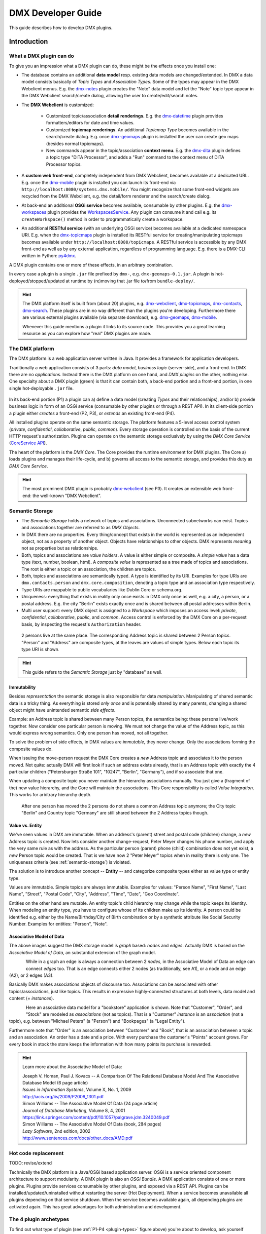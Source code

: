 .. _developer-guide:

###################
DMX Developer Guide
###################

This guide describes how to develop DMX plugins.

************
Introduction
************

What a DMX plugin can do
========================

To give you an impression what a DMX plugin can do, these might be the effects once you install one:

* The database contains an additional **data model** resp. existing data models are changed/extended. In DMX a data model consists basically of *Topic Types* and *Association Types*. Some of the types may appear in the DMX Webclient menus. E.g. the `dmx-notes <https://git.dmx.systems/dmx-platform/dmx-platform/-/tree/master/modules/dmx-notes>`_ plugin creates the "Note" data model and let the "Note" topic type appear in the DMX Webclient search/create dialog, allowing the user to create/edit/search notes.
* The **DMX Webclient** is customized:

    * Customized topic/association **detail renderings**. E.g. the `dmx-datetime <https://git.dmx.systems/dmx-platform/dmx-platform/-/tree/master/modules/dmx-datetime>`_ plugin provides formatters/editors for date and time values.
    * Customized **topicmap renderings**. An additional *Topicmap Type* becomes available in the search/create dialog. E.g. once `dmx-geomaps <https://git.dmx.systems/dmx-plugins/dmx-geomaps>`_ plugin is installed the user can create geo maps (besides normal topicmaps).
    * New commands appear in the topic/association **context menu**. E.g. the `dmx-dita <https://git.dmx.systems/dmx-plugins/dmx-dita>`_ plugin defines a topic type "DITA Processor", and adds a "Run" command to the context menu of DITA Processor topics.

* A **custom web front-end**, completely independent from DMX Webclient, becomes available at a dedicated URL. E.g. once the `dmx-mobile <https://git.dmx.systems/dmx-plugins/dmx-mobile>`_ plugin is installed you can launch its front-end via ``http://localhost:8080/systems.dmx.mobile/``. You might recognize that some front-end widgets are recycled from the DMX Webclient, e.g. the detail/form renderer and the search/create dialog.
* At back-end an additional **OSGi service** becomes available, consumable by other plugins. E.g. the `dmx-workspaces <https://git.dmx.systems/dmx-platform/dmx-platform/-/tree/master/modules/dmx-workspaces>`_ plugin provides the `WorkspacesService <https://apidocs.dmx.systems/index.html?systems/dmx/workspaces/WorkspacesService.html>`_. Any plugin can consume it and call e.g. its ``createWorkspace()`` method in order to programmatically create a workspace.
* An additional **RESTful service** (with an underlying OSGi service) becomes available at a dedicated namespace URI. E.g. when the `dmx-topicmaps <https://git.dmx.systems/dmx-platform/dmx-platform/-/tree/master/modules/dmx-topicmaps>`_ plugin is installed its RESTful service for creating/manipulating topicmaps becomes available under ``http://localhost:8080/topicmaps``. A RESTful service is accessible by any DMX front-end as well as by any external application, regardless of programming language. E.g. there is a DMX-CLI written in Python: `py4dmx <https://git.dmx.systems/dmx-contrib/py4dmx>`_.

A DMX plugin contains one or more of these effects, in an arbitrary combination.

In every case a plugin is a single ``.jar`` file prefixed by ``dmx-``, e.g. ``dmx-geomaps-0.1.jar``. A plugin is hot-deployed/stopped/updated at runtime by (re)moving that .jar file to/from ``bundle-deploy/``.

.. hint::

    The DMX platform itself is built from (about 20) plugins, e.g. `dmx-webclient <https://git.dmx.systems/dmx-platform/dmx-platform/-/tree/master/modules/dmx-webclient>`_, `dmx-topicmaps <https://git.dmx.systems/dmx-platform/dmx-platform/-/tree/master/modules/dmx-topicmaps>`_, `dmx-contacts <https://git.dmx.systems/dmx-platform/dmx-platform/-/tree/master/modules/dmx-contacts>`_, `dmx-search <https://git.dmx.systems/dmx-platform/dmx-platform/-/tree/master/modules/dmx-search>`_. These plugins are in no way different than the plugins you're developing. Furthermore there are various external plugins available (via separate download), e.g. `dmx-geomaps <https://git.dmx.systems/dmx-plugins/dmx-geomaps>`_, `dmx-mobile <https://git.dmx.systems/dmx-plugins/dmx-mobile>`_.

    Whenever this guide mentions a plugin it links to its source code. This provides you a great learning resource as you can explore how "real" DMX plugins are made.

The DMX platform
================

The DMX platform is a web application server written in Java.
It provides a framework for application developers.

Traditionally a web application consists of 3 parts: *data model*, *business logic* (server-side), and a front-end. In DMX there are no *applications*. Instead there is the DMX platform on one hand, and *DMX plugins* on the other, nothing else. One specialty about a DMX plugin (green) is that it can contain both, a back-end portion and a front-end portion, in one single hot-deployable ``.jar`` file.

.. _plugin-types:
.. figure:: _static/dmx-plugin-types.svg

In its back-end portion (P1) a plugin can a) define a data model (creating *Types* and their relationships), and/or b) provide business logic in form of an OSGi service (consumable by other plugins or through a REST API). In its client-side portion a plugin either *creates* a front-end (P2, P3), or *extends* an existing front-end (P4).

All installed plugins operate on the same semantic storage. The platform features a 5-level access control system (`private`, `confidential`, `collaborative`, `public`, `common`). Every storage operation is controlled on the basis of the current HTTP request's authorization. Plugins can operate on the semantic storage exclusively by using the *DMX Core Service* (`CoreService API <https://apidocs.dmx.systems/index.html?systems/dmx/core/service/CoreService.html>`_).

The heart of the platform is the *DMX Core*. The Core provides the runtime environment for DMX plugins. The Core a) loads plugins and manages their life-cycle, and b) governs all access to the semantic storage, and provides this duty as *DMX Core Service*.

.. hint::

    The most prominent DMX plugin is probably `dmx-webclient <https://git.dmx.systems/dmx-platform/dmx-platform/-/tree/master/modules/dmx-webclient>`_ (see P3). It creates an extensible web front-end: the well-known "DMX Webclient".

.. _semantic-storage:

Semantic Storage
================

* The *Semantic Storage* holds a network of topics and associations. Unconnected subnetworks can exist. Topics and associations together are referred to as *DMX Objects*.
* In DMX there are no properties. Every thing/concept that exists in the world is represented as an independent object, not as a property of another object. Objects have relationships to other objects. DMX represents *meaning* not as properties but as relationships.
* Both, topics and associations are *value holders*. A value is either simple or composite. A *simple value* has a data type (text, number, boolean, html). A *composite value* is represented as a tree made of topics and associations. The root is either a topic or an association, the children are topics.
* Both, topics and associations are semantically typed. A type is identified by its URI. Examples for type URIs are ``dmx.contacts.person`` and ``dmx.core.composition``, denoting a topic type and an association type respectively.
* Type URIs are mappable to public vocabularies like Dublin Core or schema.org.
* Uniqueness: everything that exists in reality only once exists in DMX only once as well, e.g. a city, a person, or a postal address. E.g. the city "Berlin" exists exactly once and is shared between all postal addresses within Berlin.
* Multi user support: every DMX object is assigned to a *Workspace* which imposes an access level: *private*, *confidential*, *collaborative*, *public*, and *common*. Access control is enforced by the DMX Core on a per-request basis, by inspecting the request's ``Authorization`` header.

.. figure:: _static/dmx-person-example.svg

    2 persons live at the same place. The corresponding Address topic is shared between 2 Person topics. "Person" and "Address" are composite types, at the leaves are values of simple types. Below each topic its type URI is shown.

.. hint::

    This guide refers to the *Semantic Storage* just by "database" as well.

Immutability
------------

Besides *representation* the semantic storage is also responsible for data *manipulation*. Manipulating of shared semantic data is a tricky thing. As everything is stored *only once* and is potentially shared by many parents, changing a shared object might have unintended semantic *side effects*.

Example: an Address topic is shared between many Person topics, the semantics being: these persons live/work together. Now consider one particular person is moving. We must not change the value of the Address topic, as this would express wrong semantics. Only one person has moved, not all together.

To solve the problem of side effects, in DMX values are *immutable*, they never change. Only the associations forming the composite values do.

When issuing the move-person request the DMX Core creates a *new* Address topic and associates it to the person moved. Not quite: actually DMX will first look if such an address exists already, that is an Address topic with exactly the 4 particular children ("Petersburger Straße 101", "10247", "Berlin", "Germany"), and if so associate that one.

When updating a composite topic you never maintain the hierarchy associations manually. You just give a (fragment of the) new value hierarchy, and the Core will maintain the associations. This Core responsibility is called *Value Integration*. This works for arbitrary hierarchy depth.

.. figure:: _static/dmx-person-example-2.svg

    After one person has moved the 2 persons do not share a common Address topic anymore; the City topic "Berlin" and Country topic "Germany" are still shared between the 2 Address topics though.

Value vs. Entity
----------------

We've seen values in DMX are immutable. When an address's (parent) street and postal code (children) change, a *new* Address topic is created. Now lets consider another change-request, Peter Meyer changes his phone number, and apply the very same rule as with the address. As the particular person (parent) phone (child) combination does not yet exist, a *new* Person topic would be created. That is we have now 2 "Peter Meyer" topics when in reality there is only one. The uniqueness criteria (see :ref:`semantic-storage`) is violated.

The solution is to introduce another concept -- **Entity** -- and categorize composite types either as value type or entity type.

Values are immutable. Simple topics are always immutable. Examples for values: "Person Name", "First Name", "Last Name", "Street", "Postal Code", "City", "Address", "Time", "Date", "Geo Coordinate".

Entities on the other hand are mutable. An entity topic's child hierarchy may change while the topic keeps its identity. When modeling an entity type, you have to configure whose of its children make up its identity. A person could be identified e.g. either by the Name/Birthday/City of Birth combination or by a synthetic attribute like Social Security Number. Examples for entities: "Person", "Note".

Associative Model of Data
-------------------------

The above images suggest the DMX storage model is *graph* based: *nodes* and *edges*. Actually DMX is based on the *Associative Model of Data*, an substantial extension of the graph model.

.. figure:: _static/dmx-assoc-data-model.svg
   :width: 240px
   :align: left

While in a graph an edge is always a connection between 2 *nodes*, in the Associative Model of Data an edge can connect *edges* too. That is an edge connects either 2 nodes (as traditionally, see A1), or a node and an edge (A2), or 2 edges (A3).

Basically DMX makes associations objects of discourse too. Associations can be associated with other topics/associations, just like topics. This results in expressive highly-connected structures at both levels, data model and content (= *instances*).

.. figure:: _static/dmx-bookstore.svg
   :width: 440px
   :align: left

Here an associative data model for a "bookstore" application is shown. Note that "Customer", "Order", and "Stock" are modeled as *associations* (not as topics). That is a "Customer" *instance* is an *association* (not a topic), e.g. between "Michael Peters" (a "Person") and "Bookpages" (a "Legal Entity").

Furthermore note that "Order" is an association between "Customer" and "Book", that is an association between a topic and an association. An order has a date and a price. With every purchase the customer's "Points" account grows. For every book in stock the store keeps the information with how many points its purchase is rewarded.

.. hint::

    Learn more about the Associative Model of Data:

    | Joseph V. Homan, Paul J. Kovacs -- A Comparison Of The Relational Database Model And The Associative Database Model (6 page article)
    | *Issues in Information Systems*, Volume X, No. 1, 2009
    | http://iacis.org/iis/2009/P2009_1301.pdf

    | Simon Williams -- The Associative Model Of Data (24 page article)
    | *Journal of Database Marketing*, Volume 8, 4, 2001
    | https://link.springer.com/content/pdf/10.1057/palgrave.jdm.3240049.pdf

    | Simon Williams -- The Associative Model Of Data (book, 284 pages)
    | *Lazy Software*, 2nd edition, 2002
    | http://www.sentences.com/docs/other_docs/AMD.pdf

Hot code replacement
====================

TODO: revise/extend

Technically the DMX platform is a Java/OSGi based application server. OSGi is a service oriented component architecture to support modularity. A DMX plugin is also an *OSGi Bundle*. A DMX application consists of one or more plugins. Plugins provide services consumable by other plugins, and exposed via a REST API. Plugins can be installed/updated/uninstalled without restarting the server (Hot Deployment). When a service becomes unavailable all plugins depending on that service shutdown. When the service becomes available again, all depending plugins are activated again. This has great advantages for both administration and development.

The 4 plugin archetypes
=======================

To find out what type of plugin (see :ref:`P1-P4 <plugin-types>` figure above) you're about to develop, ask yourself these questions:

* Will it have a back-end portion?
* Will it have a front-end portion? If yes:

    * Will it extend the DMX Webclient (or a custom front-end)? Or:
    * Will it create a custom front-end

Note: the "plugin type" is nothing explicit. You effectively change a plugin's type by adding/removing the respective portions/assets to/from it.

The following list gives you an impression what it means when you're developing a DMX plugin of the respective type:

Back-end-only (P1)
    A plugin that acts purely at the back-end. It defines a data model (optionally) and/or provides business logic:

    * Defines a **data model**: creating *Topic Types*, *Association Types*, *Role Types*, and default instances. Your data model can build upon, and even change, the data models provided by the platform or by other plugins. To do so in a controlled manner the platform provides a migration facility that runs the migrations provided by a plugin.

      A purely passive plugin that has no program logic but solely defines a data model is nothing unusual. Often in this case no custom Java code is required at all; you define a data model declaratively in JSON.

      Examples are basically the `dmx-base <https://git.dmx.systems/dmx-platform/dmx-platform/-/tree/master/modules/dmx-base>`_, `dmx-bookmarks <https://git.dmx.systems/dmx-platform/dmx-platform/-/tree/master/modules/dmx-bookmarks>`_, `dmx-contacts <https://git.dmx.systems/dmx-platform/dmx-platform/-/tree/master/modules/dmx-contacts>`_, `dmx-datetime <https://git.dmx.systems/dmx-platform/dmx-platform/-/tree/master/modules/dmx-datetime>`_, `dmx-events <https://git.dmx.systems/dmx-platform/dmx-platform/-/tree/master/modules/dmx-events>`_, `dmx-notes <https://git.dmx.systems/dmx-platform/dmx-platform/-/tree/master/modules/dmx-notes>`_, and the `dmx-tags <https://git.dmx.systems/dmx-platform/dmx-platform/-/tree/master/modules/dmx-tags>`_ plugins. These effectively create the included DMX applications (*Note Taking*, *Contact Management*, *Bookmark Management*, and *Calendar*), just by providing data models. All the functionality on the other hand (e.g. create, search, edit, navigate, share, delete) is generic platform functionality.

    * Has custom Java code:

        * Provides **business logic** as **OSGi service**. A service method can be made RESTful just by adding JAX-RS annotations. JAX-RS knowledge is useful.
        * Consumes OSGi services provided by other plugins, or by the platform.
        * Listens to Core **events**, and events fired by other plugins.
        * Implements **plugin life-cycle** hooks.

Front-end (P2)
    A plugin that creates a user interface:

    * Has all the assets (``index.html``, ``.vue``, ``.js``, ``.css``, ...) to create a SPA front-end.
    * Communicates with the back-end via `dmx-api <https://git.dmx.systems/nodejs-modules/dmx-api>`_ library.

    Examples are the `dmx-webclient <https://git.dmx.systems/dmx-platform/dmx-platform/-/tree/master/modules/dmx-webclient>`_ and `dmx-mobile <https://git.dmx.systems/dmx-plugins/dmx-mobile>`_ plugins.

    Use case **Headless CMS**: You're relying basically on DMX back-end capabilities (see P1) and build a custom front-end. You can freely choose the 3rd party front-end libraries/frameworks then. You're not bound to Vue or anything. For convenience you'll probably use the `dmx-api <https://git.dmx.systems/nodejs-modules/dmx-api>`_ library to communicate with the DMX back-end. And *if* you're using Vue you can possibly re-use some of the Vue components the DMX Webclient is built from, e.g. the detail renderer/form generator (`dmx-object-renderer <https://git.dmx.systems/nodejs-modules/dmx-object-renderer>`_) or the topicmap rendering (`dmx-topicmap-panel <https://git.dmx.systems/nodejs-modules/dmx-topicmap-panel>`_). See `npm <https://www.npmjs.com/~jri>`_ for available components.

    Such a plugin can have a back-end part as well (see P1).

Front-end Host (P3)
    A plugin that creates a user interface (see P2) that is extensible by other plugins (see P4):

    * Manages loading the front-end parts of installed plugins.

    An example is the `dmx-webclient <https://git.dmx.systems/dmx-platform/dmx-platform/-/tree/master/modules/dmx-webclient>`_ plugin. Other plugins can extend it e.g. with additional topic/topicmap renderers and menu items.

    Such a plugin can have a back-end part as well (see P1).

Front-end Extension (P4)
    A plugin that extends the user interface created by another plugin:

    * Has all the assets (e.g. ``.vue``, ``.js``) as expected by the Front-end Host (see P3).

    Examples are the `dmx-accesscontrol <https://git.dmx.systems/dmx-platform/dmx-platform/-/tree/master/modules/dmx-accesscontrol>`_, `dmx-base <https://git.dmx.systems/dmx-platform/dmx-platform/-/tree/master/modules/dmx-base>`_, `dmx-contacts <https://git.dmx.systems/dmx-platform/dmx-platform/-/tree/master/modules/dmx-contacts>`_, `dmx-datetime <https://git.dmx.systems/dmx-platform/dmx-platform/-/tree/master/modules/dmx-datetime>`_, `dmx-details <https://git.dmx.systems/dmx-platform/dmx-platform/-/tree/master/modules/dmx-details>`_, `dmx-help-menu <https://git.dmx.systems/dmx-platform/dmx-platform/-/tree/master/modules/dmx-help-menu>`_, `dmx-search <https://git.dmx.systems/dmx-platform/dmx-platform/-/tree/master/modules/dmx-search>`_, `dmx-topicmaps <https://git.dmx.systems/dmx-platform/dmx-platform/-/tree/master/modules/dmx-topicmaps>`_, `dmx-typeeditor <https://git.dmx.systems/dmx-platform/dmx-platform/-/tree/master/modules/dmx-typeeditor>`_, `dmx-workspaces <https://git.dmx.systems/dmx-platform/dmx-platform/-/tree/master/modules/dmx-workspaces>`_, and the `dmx-geomaps <https://git.dmx.systems/dmx-plugins/dmx-geomaps>`_ plugins. All their front-end parts extend the DMX Webclient.

    When developing an extension for the DMX Webclient you'll get in touch with `Vue <https://vuejs.org>`_ (for reactivity), `Vuex <https://vuex.vuejs.org>`_ (state management), and possibly `Element UI <https://element.eleme.io>`_ (widgets). These are the libraries the DMX Webclient is built from.

    You can start developing a DMX Webclient extension by cloning `dmx-plugin-template <https://git.dmx.systems/dmx-plugins/dmx-plugin-template>`_.

    Such a plugin can have a back-end part as well (see P1).

.. important::

    Building a DMX plugin is possible only if the DMX platform components exist in your local Maven repository. To fulfill this requirement you're requested to build the DMX platform from source first.

Building DMX platform from source
=================================

Requirements:

* **Java 8** (other versions do *not* work)
* **Maven**
* **Node.js**
* **Git**

Build DMX platform from source:

.. code-block:: bash

    $ git clone https://git.dmx.systems/dmx-platform/dmx-platform.git
    $ cd dmx-platform
    $ mvn install -P all

This builds all components of the DMX platform and installs them in your local Maven repository. All tests are run; you'll see a lot of information logged, cumulating in:

.. code-block:: text

    ...
    [INFO] ------------------------------------------------------------------------
    [INFO] BUILD SUCCESS
    [INFO] ------------------------------------------------------------------------
    [INFO] Total time: 02:41 min
    ...

****************************
The plugin turn-around cycle
****************************

This chapter illustrates how to set up a plugin project, how to build and deploy a plugin, and how to redeploy it once you've made changes.

We develop a very simple plugin from scratch called "DMX Bookstore". According to the above :ref:`P1-P4 <plugin-types>` figure the Bookstore plugin is of type *back-end-only* (P1). It has no logic (no Java or JavaScript code). The only thing the Bookstore plugin does is defining a 1st version of the "Bookstore" data model. Mainly JSON is in use. So this type of plugin is quite easy to create, even for non-programmers.

On the other hand in conjunction with the DMX Webclient installing even a data-model-only plugin like DMX Bookstore has quite an impact. You can instantly create/edit Book topics. You do so via forms which are auto-generated from the data model. All the generic features like search, delete, hide, navigate, associate are there immediately. Basically this means: data model goes in, basis of a bookstore CMS comes out.

.. hint::

    Instead of creating a plugin you could, of course, create the "Bookstore" data model interactively in the DMX Webclient. The result would be the same. However, if a data model is packaged as a plugin this means you can *distribute* it. Other DMX users can install your plugin and make use of your data model.

Develop the "Bookstore" plugin
==============================

Create a ``dmx-bookstore/`` directory inside DMX's ``modules-external/`` directory. Plugin directories have a ``dmx-`` prefix by convention. The directory content follows a certain file structure and naming standard. The files are text files (xml, json, properties, java, js, css) and resources like images.

To create the *DMX Bookstore* plugin setup a directory structure as follows:

.. code-block:: text

    dmx-bookstore/
        pom.xml
        src/
            main/
                resources/
                    migrations/
                        migration1.json
                    plugin.properties

Create the file ``pom.xml`` with this content:

.. code-block:: xml

    <project xmlns="http://maven.apache.org/POM/4.0.0" xmlns:xsi="http://www.w3.org/2001/XMLSchema-instance"
    xsi:schemaLocation="http://maven.apache.org/POM/4.0.0 http://maven.apache.org/maven-v4_0_0.xsd">

        <modelVersion>4.0.0</modelVersion>

        <name>DMX Bookstore</name>
        <groupId>my.domain</groupId>
        <artifactId>dmx-bookstore</artifactId>
        <version>0.1-SNAPSHOT</version>
        <packaging>bundle</packaging>

        <parent>
            <groupId>systems.dmx</groupId>
            <artifactId>dmx-plugin</artifactId>
            <version>5.0-SNAPSHOT</version>
        </parent>
    </project>

Create the file ``migration1.json``:

.. _bookstore_data_model:
.. code-block:: js

    [
      {
        "assoc_types": [
          {
            "value":       "Author",
            "uri":         "bookstore.author",
            "dataTypeUri": "dmx.core.text",
            "viewConfigTopics": [
              {
                "typeUri": "dmx.webclient.view_config",
                "children": {
                  "dmx.webclient.color": "hsl(60, 80%, 53%)",
                  "dmx.webclient.color#dmx.webclient.background_color": "hsl(60, 80%, 96%)"
                }
              }
            ]
          },
          {
            "value":       "Publication",
            "uri":         "bookstore.publication",
            "dataTypeUri": "dmx.core.text"
          }
        ]
      },
      {
        "topic_types": [
          {
            "value":       "Book Title",
            "uri":         "bookstore.book_title",
            "dataTypeUri": "dmx.core.text"
          },
          {
            "value":       "Book",
            "uri":         "bookstore.book",
            "dataTypeUri": "dmx.core.entity",
            "compDefs": [
              {
                "childTypeUri":        "bookstore.book_title",
                "childCardinalityUri": "dmx.core.one"
              },
              {
                "childTypeUri":        "dmx.contacts.person",
                "childCardinalityUri": "dmx.core.many",
                "customAssocTypeUri":  "bookstore.author"
               },
              {
                "childTypeUri":        "dmx.datetime.year",
                "childCardinalityUri": "dmx.core.one",
                "customAssocTypeUri":  "bookstore.publication"
              }
            ],
            "viewConfigTopics": [
              {
                "typeUri": "dmx.webclient.view_config",
                "children": {
                  "dmx.webclient.icon": "\uf02d"
                }
              }
            ]
          }
        ]
      }
    ]

Create the file ``plugin.properties``:

.. code-block:: text

    dmx.plugin.model_version = 1
    dmx.plugin.dependencies = systems.dmx.webclient, systems.dmx.contacts, systems.dmx.datetime

.. hint::

    when creating a Git repo for your DMX plugin it is convention its name is prefixed with ``dmx-``, eg. ``dmx-bookstore``.

Starting the DMX server
=======================

Before building and hot-deploying the Bookstore plugin let's start the DMX server.

In home directory ``dmx-platform/``:

.. code-block:: bash

    $ mvn pax:run

You'll see a lot of information logged, cumulating with:

.. code-block:: text

    ...
    Jun 03, 2020 3:18:53 PM systems.dmx.core.impl.PluginManager checkAllPluginsActivated
    INFO: ### Bundles total: 37, DMX plugins: 17, Activated: 17
    Jun 03, 2020 3:18:53 PM systems.dmx.core.impl.PluginManager activatePlugin
    INFO: ########## All DMX plugins active ##########
    Jun 03, 2020 3:18:53 PM systems.dmx.webclient.WebclientPlugin allPluginsActive
    INFO: DMX platform started in 1.48 sec
    Jun 03, 2020 3:18:53 PM systems.dmx.webclient.WebclientPlugin allPluginsActive
    INFO: ### Launching DMX Webclient: http://localhost:8080/systems.dmx.webclient/
    ...

Then a browser windows opens automatically and displays the DMX Webclient.

The terminal is now occupied by the *Gogo* shell. Press the return key some times and you'll see its ``g!`` prompt.

Type the ``lb`` command to get the list of activated bundles:

.. code-block:: bash

    g! lb

The output  looks like this:

.. code-block:: text

    START LEVEL 6
       ID|State      |Level|Name
        0|Active     |    0|System Bundle (4.4.1)
       ...
       18|Active     |    5|DMX Facets (5.0.0.SNAPSHOT)
       19|Resolved   |    5|DMX Storage - Neo4j (5.0.0.SNAPSHOT)
       20|Active     |    5|DMX Webservice (5.0.0.SNAPSHOT)
       21|Active     |    5|DMX Events (5.0.0.SNAPSHOT)
       22|Active     |    5|DMX Core (5.0.0.SNAPSHOT)
       23|Active     |    5|DMX Workspaces (5.0.0.SNAPSHOT)
       24|Active     |    5|DMX Contacts (5.0.0.SNAPSHOT)
       25|Active     |    5|DMX Base (5.0.0.SNAPSHOT)
       26|Active     |    5|DMX Files (5.0.0.SNAPSHOT)
       27|Active     |    5|DMX Bookmarks (5.0.0.SNAPSHOT)
       28|Active     |    5|DMX Webclient (5.0.0.SNAPSHOT)
       29|Active     |    5|DMX Caching (5.0.0.SNAPSHOT)
       30|Active     |    5|DMX Notes (5.0.0.SNAPSHOT)
       31|Active     |    5|DMX Topicmaps (5.0.0.SNAPSHOT)
       32|Active     |    5|DMX Date/Time (5.0.0.SNAPSHOT)
       33|Active     |    5|DMX Access Control (5.0.0.SNAPSHOT)
       34|Active     |    5|DMX Config (5.0.0.SNAPSHOT)
       35|Active     |    5|DMX Tags (5.0.0.SNAPSHOT)
       36|Active     |    5|DMX Timestamps (5.0.0.SNAPSHOT)

The *DMX Bookstore* plugin does not yet appear in that list as it is not yet build.

Build the plugin
================

In another terminal:

.. code-block:: bash

    $ cd dmx-bookstore
    $ mvn clean package

This builds the plugin. After some seconds you'll see:

.. code-block:: text

    ...
    [INFO] ------------------------------------------------------------------------
    [INFO] BUILD SUCCESS
    [INFO] ------------------------------------------------------------------------
    [INFO] Total time: 4.276s
    ...

Once build, DMX hot-deploys the plugin automatically. In the terminal where you've started DMX the logging informs you about plugin activation:

.. code-block:: text

    Jun 03, 2020 3:40:28 PM systems.dmx.core.osgi.PluginActivator start
    INFO: ========== Starting plugin "DMX Bookstore" ==========
    Jun 03, 2020 3:40:28 PM systems.dmx.core.impl.PluginImpl readConfigFile
    INFO: Reading config file "/plugin.properties" for plugin "DMX Bookstore"
    Jun 03, 2020 3:40:28 PM systems.dmx.core.impl.PluginImpl pluginDependencies
    INFO: Tracking 3 plugins for plugin "DMX Bookstore" [systems.dmx.webclient, systems.dmx.contacts, systems.dmx.datetime]
    Jun 03, 2020 3:40:28 PM systems.dmx.core.impl.PluginImpl createInjectedServiceTrackers
    INFO: Tracking services for plugin "DMX Bookstore" SKIPPED -- no services consumed
    Jun 03, 2020 3:40:28 PM systems.dmx.core.impl.PluginImpl addService
    INFO: Adding DMX core service to plugin "DMX Bookstore"
    Jun 03, 2020 3:40:28 PM systems.dmx.core.impl.PluginImpl publishWebResources
    INFO: Publishing web resources of plugin "DMX Bookstore" SKIPPED -- no web resources provided
    Jun 03, 2020 3:40:28 PM systems.dmx.core.impl.PluginImpl publishRestResources
    INFO: Publishing REST resources of plugin "DMX Bookstore" SKIPPED -- no REST resources provided
    Jun 03, 2020 3:40:28 PM systems.dmx.core.impl.PluginImpl publishRestResources
    INFO: Registering provider classes of plugin "DMX Bookstore" SKIPPED -- no provider classes found
    Jun 03, 2020 3:40:28 PM systems.dmx.core.impl.PluginImpl addService
    INFO: Adding Event Admin service to plugin "DMX Bookstore"
    Jun 03, 2020 3:40:28 PM systems.dmx.core.impl.PluginImpl activate
    INFO: ----- Activating plugin "DMX Bookstore" -----
    Jun 03, 2020 3:40:28 PM systems.dmx.core.impl.PluginImpl createPluginTopicIfNotExists
    INFO: Installing plugin "DMX Bookstore" in the database
    Jun 03, 2020 3:40:29 PM systems.dmx.core.impl.MigrationManager runPluginMigrations
    INFO: Running 1 migrations for plugin "DMX Bookstore" (installed model: version 0, required model: version 1)
    Jun 03, 2020 3:40:29 PM systems.dmx.core.impl.MigrationManager$MigrationInfo readMigrationConfigFile
    INFO: Reading migration config file "/migrations/migration1.properties" SKIPPED -- file does not exist
    Jun 03, 2020 3:40:29 PM systems.dmx.core.impl.MigrationManager _runMigration
    INFO: Running migration 1 of plugin "DMX Bookstore" (runMode=ALWAYS, isCleanInstall=true)
    Jun 03, 2020 3:40:29 PM systems.dmx.core.impl.MigrationManager readMigrationFile
    INFO: Reading migration file "/migrations/migration1.json"
    Jun 03, 2020 3:40:30 PM systems.dmx.core.impl.MigrationManager updateVersionNumber
    INFO: Updating installed model: version 1
    Jun 03, 2020 3:40:30 PM systems.dmx.core.impl.DMXObjectModelImpl update
    INFO: Updating topic 4358 (typeUri="dmx.core.plugin")
    Jun 03, 2020 3:40:30 PM systems.dmx.core.impl.DMXObjectModelImpl delete
    INFO: Deleting association 4366 (typeUri="dmx.core.instantiation")
    Jun 03, 2020 3:40:30 PM systems.dmx.core.impl.DMXObjectModelImpl delete
    INFO: Deleting association 4365 (typeUri="dmx.core.composition")
    Jun 03, 2020 3:40:30 PM systems.dmx.core.impl.PluginImpl registerListeners
    INFO: Registering event listeners of plugin "DMX Bookstore" SKIPPED -- no event listeners implemented
    Jun 03, 2020 3:40:30 PM systems.dmx.core.impl.PluginImpl registerProvidedService
    INFO: Registering OSGi service of plugin "DMX Bookstore" SKIPPED -- no OSGi service provided
    Jun 03, 2020 3:40:30 PM systems.dmx.core.impl.PluginImpl activate
    INFO: ----- Activation of plugin "DMX Bookstore" complete -----
    Jun 03, 2020 3:40:30 PM systems.dmx.core.impl.PluginManager checkAllPluginsActivated
    INFO: ### Bundles total: 38, DMX plugins: 18, Activated: 18
    Jun 03, 2020 3:40:30 PM systems.dmx.core.impl.PluginManager activatePlugin
    INFO: ########## All DMX plugins active ##########
    Jun 03, 2020 3:40:30 PM systems.dmx.webclient.WebclientPlugin allPluginsActive
    INFO: ### Launching DMX Webclient (http://localhost:8080/systems.dmx.webclient/) SKIPPED -- already launched
    ...

When you type again ``lb`` in the DMX terminal you'll see the *DMX Bookstore* plugin now appears in the list of activated bundles:

.. code-block:: text

    START LEVEL 6
       ID|State      |Level|Name
        0|Active     |    0|System Bundle (4.4.1)
       ...
       33|Active     |    5|DMX Access Control (5.0.0.SNAPSHOT)
       34|Active     |    5|DMX Config (5.0.0.SNAPSHOT)
       35|Active     |    5|DMX Tags (5.0.0.SNAPSHOT)
       36|Active     |    5|DMX Timestamps (5.0.0.SNAPSHOT)
       37|Active     |    5|DMX Bookstore (0.1.0.SNAPSHOT)

Try out the plugin
==================

Now you can try out the plugin. In the DMX Webclient login as user "admin" and leave the password field empty. The *Create* menu appears and when you open it you'll see the new type *Book* listed. Thus, you can create tags now. Additionally you can associate tags to your content topics, search for tags, and navigate along the tag associations, just as you do with other topics. TODO: update

The result so far: the *DMX Bookstore* plugin provides a new topic type definition or, in other words: a data model. All the active operations on the other hand like create, edit, search, delete, associate, and navigate are provided by the DMX Webclient at a generic level, and are applicable to your new topic type as well.

Modify the plugin and redeploy
==============================

Once you've modified the plugin you have to build it again (TODO: only required for back-end development). Just like before in the plugin terminal:

.. code-block:: bash

    $ mvn clean package

Once building is complete the changed plugin is redeployed automatically. You'll notice activity in the DMX terminal:

.. code-block:: text

    Jun 03, 2020 4:02:16 PM systems.dmx.core.osgi.PluginActivator stop
    INFO: ========== Stopping plugin "DMX Bookstore" ==========
    Jun 03, 2020 4:02:16 PM systems.dmx.core.impl.PluginImpl removeService
    INFO: Removing DMX core service from plugin "DMX Bookstore"
    Jun 03, 2020 4:02:16 PM systems.dmx.core.impl.PluginImpl removeService
    INFO: Removing Event Admin service from plugin "DMX Bookstore"
    ...
    ...
    Jun 03, 2020 4:02:16 PM systems.dmx.core.osgi.PluginActivator start
    INFO: ========== Starting plugin "DMX Bookstore" ==========
    ...
    ...
    Jun 03, 2020 4:02:16 PM systems.dmx.core.impl.PluginImpl activate
    INFO: ----- Activating plugin "DMX Bookstore" -----
    Jun 03, 2020 4:02:16 PM systems.dmx.core.impl.PluginImpl createPluginTopicIfNotExists
    INFO: Installing plugin "DMX Bookstore" in the database SKIPPED -- already installed
    Jun 03, 2020 4:02:16 PM systems.dmx.core.impl.MigrationManager runPluginMigrations
    INFO: Running migrations for plugin "DMX Bookstore" SKIPPED -- installed model is up-to-date (version 1)
    ...
    ...
    Jun 03, 2020 4:02:16 PM systems.dmx.core.impl.PluginImpl activate
    INFO: ----- Activation of plugin "DMX Bookstore" complete -----
    Jun 03, 2020 4:02:16 PM systems.dmx.core.impl.PluginManager checkAllPluginsActivated
    INFO: ### Bundles total: 38, DMX plugins: 18, Activated: 18
    Jun 03, 2020 4:02:16 PM systems.dmx.core.impl.PluginManager activatePlugin
    INFO: ########## All DMX plugins active ##########
    Jun 03, 2020 4:02:16 PM systems.dmx.webclient.WebclientPlugin allPluginsActive
    INFO: ### Launching DMX Webclient (http://localhost:8080/systems.dmx.webclient/) SKIPPED -- already launched
    ...

In contrast to the initial build of the plugin you can recognize some differences in this log:

* The old version of the plugin currently deployed is stopped.
* The new version of the plugin is deployed (that is *started* and *activated*) right away.
* The plugin is *not* installed again in the database as already done while initial build.
* The migration is *not* run again as already done while initial build.

To ensure the DMX Webclient is aware of the changed plugin press the browser's reload button.

Stopping the DMX server
=======================

To stop the DMX server, in the Gogo shell type:

.. code-block:: bash

    g! stop 0

This stops all bundles, shuts down the webserver, and the database.

**********
Migrations
**********

A *migration* is a sequence of database operations that is executed exactly once in the lifetime of a particular DMX installation. You as a developer are responsible for equipping your plugin with the required migrations. Migrations serve several purposes:

1. Define the plugin's data model. That is, storing new topic type definitions and association type definitions in the database. E.g. a *Books* plugin might define the types *Book*, *Title*, and *Author*.

2. A newer version of your plugin might extend or modify the data model defined by the previous version of your plugin. The migration of the updated plugin change the stored type definitions *and* transforms existing content if necessary.

3. The application logic of a newer version of your plugin changes in a way it is not compatible anymore with the existing database content. The migration must transform the existing content then.

So, the purpose expressed in points 2. and 3. is to make your plugin *upgradable*. That is, keeping existing database content *in-snyc* with the plugin logic. By providing the corresponding migrations you make your plugin *compatible* with the previous plugin version.

The migration machinery
=======================

Each plugin comes with its own data model. For each plugin DMX keeps track what data model version is currently installed. It does so by storing the version of the installed data model in the database as well. The data model version is an integer number that starts at 0 and is increased consecutively: 0, 1, 2, and so on. Each version number (except 0) corresponds with a particular migration. The migration with number *n* is responsible for transforming the database content from version *n-1* to version *n*.

You as the developer know 2 things about your plugin: a) Which plugin version relies on which data model version, and b) How to transform the database content in order to advance from a given data model version to the next. So, when you ship your plugin you must equip it with 2 things:

* The information what data model version the plugin relies on.
* All the migrations required to update to that data model version.

The relationship between plugin version and data model version might look as follows:

==============  ==================
Plugin Version  Data Model Version
==============  ==================
0.1             2
0.2             5
0.2.1           5
0.3             6
==============  ==================

If e.g. version 0.1 of the plugin is currently installed, the database holds "2" as the current data model version. When the user updates to version 0.3 of the plugin, DMX's migration machinery will recognize that data model version 2 is present but version 6 is required. As a consequence DMX will consecutively run migrations 3 through 6. Once completed, the database holds "6" as the current data model version.

Thus, the users database will always be compatible with the installed version of the plugin. Furthermore, the user is free to skip versions when upgrading the plugin.

Plugin configuration
====================

If your plugin comes with its own data model you must tell DMX the data model version it relies on. To do so, set the ``dmx.plugin.model_version`` configuration property in the ``plugin.properties`` file, e.g.:

.. code-block:: text

    dmx.plugin.model_version = 2

DMX's migration machinery takes charge of running the plugin's migrations up to that configured number. If your plugin comes with no data model, you can specify ``0`` resp. omit the ``dmx.plugin.model_version`` property as ``0`` is its default value.

Usually each plugin has its own ``plugin.properties`` file. It allows the developer to configure certain aspects of the plugin. The name of the ``plugin.properties`` file and its path within the plugin directory is fixed:

.. code-block:: text

    dmx-myplugin/src/main/resources/plugin.properties

If no ``plugin.properties`` file is present, the default configuration values apply.

The two kinds of migrations
===========================

As you've already learned, migrations serve different (but related) purposes: some just *create* new type definitions and others *modify* existing type definitions and/or transform existing database content. To support the developer with these different tasks DMX offers two kinds of migrations:

* A **Declarative Migration** is a JSON file that declares 4 kinds of things: topic types, association types, topics, associations. Use a declarative migration to let DMX create new types and instances in the database. Use a declarative migration to let your plugin setup the initial type definitions.

  With a declarative migration you can only create new things. You can't modify existing things. All you do with a declarative migration you could achieve with an imperative migration as well, but as long as you just want create new things, it is more convenient to do it declaratively.

* An **Imperative Migration** is a Java class that has access to the *DMX Core Service* (`CoreService API <https://apidocs.dmx.systems/index.html?systems/dmx/core/service/CoreService.html>`_). Thus, you can perform arbitrary database operations like creation, retrieval, update, deletion. Use an imperative migration when (a later version of) your plugin needs to modify existing type definitions and/or transform existing database content.

The developer can equip a plugin with an arbitrary number of both, declarative migrations and imperative migrations.

Directory structure
===================

In order to let DMX find the plugin's migration files, you must adhere to a fixed directory structure and file names. Each migration file must contain its number, so DMX can run them consecutively.

A declarative migration must be named ``migration<nr>.json`` and must be located in the plugin's ``src/main/resources/migrations/`` directory.

An imperative migration must be named ``Migration<nr>.java`` and must be located in the plugin's ``src/main/java/<your plugin package>/migrations/`` directory.

Example:

.. code-block:: text

    dmx-myplugin/
        src/
            main/
                java/
                    mydomain/
                        myplugin/
                            migrations/
                                Migration2.java
                                Migration5.java
                resources/
                    migrations/
                        migration1.json
                        migration3.json
                        migration4.json
                        migration6.json
                    plugin.properties

This example plugin would have set ``dmx.plugin.model_version`` to 6 (configured in ``plugin.properties``), so 6 migrations are involved. 4 are declarative and 2 are imperative here.

Important: for each number between 1 and ``dmx.plugin.model_version`` exactly one migration file must exist. That is *either* a declarative migration file *or* an imperative migration file.

It would be invalid if for a given number a) no migration file exists, or b) two migration files exist (one declarative and one imperative). In these cases the DMX migration machinery throws an error and the plugin is not activated.

Writing a declarative migration
===============================

A declarative migration is a JSON file with exactly one JSON Object in it. In a declarative migration you can define 4 things: topic types, association types, topics, associations. The general format is:

.. code-block:: js

    {
        topic_types: [
            ...
        ],
        assoc_types: [
            ...
        ],
        topics: [
            ...
        ],
        associations: [
            ...
        ]
    }

Each of the 4 sections is optional.

As an example see the (simplified) migration that defines the *Note* topic type. This migration is part of the *DMX Notes* plugin:

.. code-block:: js

    {
        topic_types: [
            {
                value:       "Title",
                uri:         "dmx.notes.title",
                dataTypeUri: "dmx.core.text"
            },
            {
                value:       "Text",
                uri:         "dmx.notes.text",
                dataTypeUri: "dmx.core.html"
            },
            {
                value:       "Note",
                uri:         "dmx.notes.note",
                dataTypeUri: "dmx.core.entity",
                compDefs: [
                    {
                        childTypeUri:        "dmx.notes.title",
                        childCardinalityUri: "dmx.core.one"
                    },
                    {
                        childTypeUri:        "dmx.notes.text",
                        childCardinalityUri: "dmx.core.one"
                    }
                ],
                viewConfigTopics: [
                    {
                        typeUri: "dmx.webclient.view_config",
                        children: {
                            dmx.webclient.icon: "\uf24a",
                            dmx.webclient.add_to_create_menu: true
                        }
                    }
                ]
            }
        ]
    }

As you see, this migration defines 3 topic types (and no other things): *Title* and *Text* are 2 simple types, and *Note* is a composite type. A Note is composed of one Title and one Text.

.. _writing_an_imperative_migration:

Writing an imperative migration
===============================

An imperative migration is a Java class that is derived from ``systems.dmx.core.service.Migration`` and that overrides the ``run()`` method. The ``run()`` method is called by DMX to run the migration.

Within the migration you have access to the *DMX Core Service* through the ``dmx`` object. By the means of the Core Service you can perform arbitrary database operations. Typically this involves importing further objects from the `systems.dmx.core <https://apidocs.dmx.systems/index.html?systems/dmx/core/package-summary.html>`_ API.

As an example see a migration that comes with the *DMX Topicmaps* plugin:

.. code-block:: java

    package systems.dmx.topicmaps.migrations;

    import systems.dmx.core.TopicType;
    import systems.dmx.core.service.Migration;

    public class Migration3 extends Migration {

        @Override
        public void run() {
            TopicType type = dmx.getTopicType("dmx.topicmaps.topicmap");
            type.addCompDef(mf.newCompDefModel(
                "dmx.topicmaps.topicmap", "dmx.topicmaps.state", "dmx.core.one")
            );
        }
    }

Here a *Composition Definition* is added to the *Topicmap* type subsequently.

************************
Writing custom Java code
************************

In the previous section you've seen how to manipulate a DMX data model with Java code. Were you wondering what these ``dmx`` and ``mf`` objects are? Well these are instances of `CoreService <https://apidocs.dmx.systems/index.html?systems/dmx/core/service/CoreService.html>`_ and `ModelFactory <https://apidocs.dmx.systems/index.html?systems/dmx/core/service/ModelFactory.html>`_ respectively. But first things first.

What, besides manipulating a data model, can a DMX plugin do with custom Java code at the back-end:

* **Use the DMX Core Service**. The *DMX Core Service* provides generic database operations to deal with the DMX Core objects: *Topics*, *Associations*, *Topic Types*, *Association Types*.

* **Listen to DMX Core events**. In particular situations the DMX Core fires events, e.g. before and after it creates a new topic in the database. Your plugin can listen to these events and react in its own way. Thus, the *DMX Workspaces* plugin e.g. ensures that each new topic is assigned to a workspace. TODO: custom events

* **Provide a service**. Your plugin can make its business logic, that is its service methods, accessible by other plugins (via OSGi) and/or by external applications (via HTTP/REST). Example: the service provided by the *DMX Topicmaps* plugin includes methods to add a topic to a topicmap or to change the topic's coordinates within a topicmap.

* **Consume services provided by other plugins**. Example: in order to investigate a topic's workspace assignments and the current user's memberships the *DMX Access Control* plugin consumes the service provided by the *DMX Workspaces* plugin.

Whether you need to add custom Java code to a DMX plugin at all depends on the purpose of the plugin. Plugins without custom Java code include those who e.g. solely define a data model or provide (JavaScript) front-end code only.

.. _the-plugin-main-class:

The plugin main class
=====================

In case you want add custom Java code to your plugin you must first write a *plugin main class*.

By convention the plugin main class ends with ``Plugin``. The corresponding ``.java`` file must be located in the plugin's ``src/main/java/<your plugin package>/`` directory.

Example:

.. code-block:: text

    dmx-myplugin/
        src/
            main/
                java/
                    mydomain/
                        myplugin/
                            MyPlugin.java

Here the plugin package is ``mydomain.myplugin`` and the plugin main class is ``MyPlugin``.

The plugin main class must be derived from ``systems.dmx.core.osgi.PluginActivator``:

.. code-block:: java

    package mydomain.myplugin;

    import systems.dmx.core.osgi.PluginActivator;

    public class MyPlugin extends PluginActivator {
    }

3 things are illustrated here:

* The plugin's package name should relate to a domain under your control.
* The class ``PluginActivator`` needs to be imported.
* The plugin main class must be derived from ``PluginActivator`` and must be public.

When writing a plugin main class you must adapt your plugin's ``pom.xml`` accordingly:

* Add a ``<build>`` element to tell the *Maven Bundle Plugin* what your plugin main class is. Specify the fully-qualified class name. (DMX uses the Maven Bundle Plugin for packaging your plugin as a ``.jar`` bundle.)

.. code-block:: xml

    <project>
        <modelVersion>4.0.0</modelVersion>

        <name>My Plugin</name>
        <groupId>my.domain</groupId>
        <artifactId>dmx-myplugin</artifactId>
        <version>0.1-SNAPSHOT</version>
        <packaging>bundle</packaging>

        <parent>
            <groupId>systems.dmx</groupId>
            <artifactId>dmx-plugin</artifactId>
            <version>5.0-SNAPSHOT</version>
        </parent>

        <build>
            <plugins>
                <plugin>
                    <groupId>org.apache.felix</groupId>
                    <artifactId>maven-bundle-plugin</artifactId>
                    <configuration>
                        <instructions>
                            <Bundle-Activator>mydomain.myplugin.MyPlugin</Bundle-Activator>
                        </instructions>
                    </configuration>
                </plugin>
            </plugins>
        </build>
    </project>

DMX Java API
============

The DMX Java API consists of the ``systems.dmx`` package hierarchy. Most central is the `systems.dmx.core <https://apidocs.dmx.systems/index.html?systems/dmx/core/package-summary.html>`_ package and its sub-packages. These contain the basic DMX objects (`Topic <https://apidocs.dmx.systems/index.html?systems/dmx/core/Topic.html>`_, `Assoc <https://apidocs.dmx.systems/index.html?systems/dmx/core/Assoc.html>`_, `TopicType <https://apidocs.dmx.systems/index.html?systems/dmx/core/TopicType.html>`_, `AssocType <https://apidocs.dmx.systems/index.html?systems/dmx/core/AssocType.html>`_, ...) and services (most notably the `CoreService <https://apidocs.dmx.systems/index.html?systems/dmx/core/service/CoreService.html>`_).

Overview of the interfaces in package `systems.dmx.core <https://apidocs.dmx.systems/index.html?systems/dmx/core/package-summary.html>`_:

.. _dmx-core-classes:
.. figure:: _static/dmx-core-classes.svg

Note that both ``Topic`` and ``Assoc`` have a common base class: ``DMXObject``. The commonalities include a) both are typed (``getTypeUri()``), b) both are referable by-ID and by-URI, and, in particular c) both are *value holders*, be it a simple one (`SimpleValue <https://apidocs.dmx.systems/index.html?systems/dmx/core/model/SimpleValue.html>`_ (green), from `systems.dmx.core.model <https://apidocs.dmx.systems/index.html?systems/dmx/core/model/package-summary.html>`_ package) or a composite one (`ChildTopics <https://apidocs.dmx.systems/index.html?systems/dmx/core/ChildTopics.html>`_). Furthermore there are common traversal (``getAssocs()``, ``getRelatedTopics()``, ``getRelatedAssocs()``) and manipulation (``update()``, ``delete()``) methods.

Let's have a closer look at the 5 ``DMXObject`` fields:

===============  =====================================================  ===============
Field            Meaning                                                Type
===============  =====================================================  ===============
``id``           unique per DMX instance                                long
``uri``          globally unique, can be refer to a public vocabulary,  String
                 mandatory for types, often not used for instances
``typeUri``      URI of type of topic/assoc                             String
``value``        | for simple topic/assoc: the immutable value          ``SimpleValue``
                 | for composite topic/assoc: the calculated label
``childTopics``  for composite topic/assoc: hierarchy of child topics   ``ChildTopics``
===============  =====================================================  ===============

The fields are accessible only through the `DMXObject` getters (``getId()``, ``getUri()``, ...).

.. hint::

    The DMX Java API documentation is available at https://apidocs.dmx.systems.

DMXType
-------

``DMXType`` is derived from ``Topic`` and inherits the ``uri`` field from ``DMXObject``. Furhermore ``DMXType`` is an ``Iterable<String>``: it iterates over the type's ``compDefUri`` s.

.. _the-model-hierarchy:

The "Model" hierarchy
---------------------

.. figure:: _static/dmx-model-classes.svg
   :width: 240px
   :align: left

A peculiarity of the DMX Java API is that for the :ref:`hierarchy of Core classes <dmx-core-classes>` (see yellow boxes) an isomorph hierarchy of "Model" classes exists in the `systems.dmx.core.model <https://apidocs.dmx.systems/index.html?systems/dmx/core/model/package-summary.html>`_ package. That is e.g. for *Core class* ``Topic`` the corresponding *Model class* is ``TopicModel``.

Every *Core instance* (e.g. a ``Topic`` object) is associated (in the OO-sense) with a corresponding *Model instance*. While the core instance represents the "real thing" -- a database-attached object you can perform operations like ``update()`` and ``delete()`` on -- a model instance represents just the underlying (serializable) data of that object. When you call e.g. ``getId()`` on a ``Topic`` object, DMX actually delegates to the topic's model instance.

Why does the Core/Model duality exists in the first place? Consider a *create* operation. To create something you'll use the :ref:`DMX Core Service <using_the_dmx_core_service>` (see next section). The DMX Core Service allows you to create a complex composite structure in a single e.g. ``createTopic()`` call (which can be also be remote-triggered, by a single POST request to ``/core/topic``). The passed data basically has the same structure as a topic retrieved from DB. (The same basically applies to an *update* operation.) So you need a way to convey *topic data* independent from a topic itself. The vehicle for that is a ``TopicModel`` instance. (Note that *data* and *model* is used synonymously here.)

Every time you want *create* or *update* a Core instance (e.g. a ``Topic`` object) you have to construct a corresponding Model instance first (e.g. a ``TopicModel`` object) that holds the topic data. To create a Model instance you'll use the `ModelFactory <https://apidocs.dmx.systems/index.html?systems/dmx/core/service/ModelFactory.html>`_ provided by the DMX Core. Within your plugin a ``ModelFactory`` instance is available as the ``mf`` object, which is available automatically in both the :ref:`plugin main class <the-plugin-main-class>`, and in an :ref:`imperative migration <writing_an_imperative_migration>` (through the `PluginActivator <https://apidocs.dmx.systems/index.html?systems/dmx/core/osgi/PluginActivator.html>`_ and `Migration <https://apidocs.dmx.systems/index.html?systems/dmx/core/service/Migration.html>`_ base classes respectively).

This example constructs a Model instance usable for creating a "Book" topic according to the :ref:`"Bookstore" data model <bookstore_data_model>`:

.. code-block:: java

    import systems.dmx.core.model.TopicModel;
    ...
    TopicModel book1 = mf.newTopicModel("bookstore.book", mf.newChildTopicsModel()
        .set("bookstore.book_title", "Understanding Computers and Cognition")
        .add("dmx.contacts.person#bookstore.author", mf.newChildTopicsModel()
            .set("dmx.contacts.person_name", mf.newChildTopicsModel()
                .set("dmx.contacts.first_name", "Terry")
                .set("dmx.contacts.last_name", "Winograd")
            )
        )
        .add("dmx.contacts.person#bookstore.author", mf.newChildTopicsModel()
            .set("dmx.contacts.person_name", mf.newChildTopicsModel()
                .set("dmx.contacts.first_name", "Fernando")
                .set("dmx.contacts.last_name", "Flores")
            )
        )
        .set("dmx.datetime.year#bookstore.publication", 1986)
    )

.. _using_the_dmx_core_service:

Using the DMX Core Service
==========================

The *DMX Core Service* provides generic database operations (create, retrieve, update, delete) to deal with the DMX Core objects: *Topics*, *Associations*, *Topic Types*, *Association Types*.

Within your plugin you'll use the Core Service through the ``dmx`` object, which is an instance of `CoreService <https://apidocs.dmx.systems/index.html?systems/dmx/core/service/CoreService.html>`_ (API). The ``dmx`` object is available automatically in both the :ref:`plugin main class <the-plugin-main-class>`, and in an :ref:`imperative migration <writing_an_imperative_migration>` (through the `PluginActivator <https://apidocs.dmx.systems/index.html?systems/dmx/core/osgi/PluginActivator.html>`_ and `Migration <https://apidocs.dmx.systems/index.html?systems/dmx/core/service/Migration.html>`_ base classes respectively).

The following provides an overview of the available Core Service methods.

Topics
------

.. code-block:: java

    Topic getTopic(long topicId);

    Topic getTopicByUri(String uri);

    List<Topic> getTopicsByType(String topicTypeUri);

    Iterable<Topic> getAllTopics();

You can retrieve topics by-ID, by-URI, or by-type. You can also retrieve *all* topics.

.. code-block:: java

    Topic getTopicByValue(String typeUri, SimpleValue value);

    List<Topic> getTopicsByValue(String typeUri, SimpleValue value);

    List<Topic> queryTopics(String typeUri, String query);

    QueryResult queryTopicsFulltext(String query, String typeUri, boolean searchChildTopics);

You can retrieve topics by-value. Use the singular ``getTopicByValue`` method for retrieving by *unique* value; it throws an exception if more than one topic is found. The ``query...`` methods support Lucene query syntax: most notably *wildcards* (``*`` and ``?`` for matching arbitrary characters or a single character respectively), *phrase search* (``"..."``), combination of search terms (``AND`` and ``OR``), and *escaping* (``\``). The ``queryTopicsFulltext`` method searches for matching words in entire (HTML) text values; furthermore this methods can search in composite values (topic trees). For details see the `CoreService API <https://apidocs.dmx.systems/index.html?systems/dmx/core/service/CoreService.html>`_.

.. code-block:: java

    Topic createTopic(TopicModel model);

    void updateTopic(TopicModel updateModel);

    void deleteTopic(long topicId);

To *create* a topic you need to construct a ``TopicModel`` object first to hold all the topic data needed. Typically you'll specify the topic's type and value. In case of a simple value you'll provide a ``SimpleValue`` object, in case of a composite value (that is a topic tree) you'll build a hierarchy of ``ChildTopicsModel`` objects. For how to construct a Model object see above section :ref:`the-model-hierarchy`.

Also for *updating* a topic you need to construct a ``TopicModel`` object first to hold the new topic data. *Partial updates* are supported: you're free to specify only data that actually change. If e.g. a composite topic's type and some child topics stay unchanged you're not required to specify these in the update model.

All these DMX Core Service methods are callable via DMX REST API as well.

Associations
------------

.. code-block:: java

    Assoc getAssoc(long assocId);

    List<Assoc> getAssocsByType(String assocTypeUri);

    List<Assoc> getAssocs(long topic1Id, long topic2Id);

    List<Assoc> getAssocs(long topic1Id, long topic2Id, String assocTypeUri);

    Assoc getAssocBetweenTopicAndTopic(String assocTypeUri, long topic1Id, long topic2Id,
                                       String roleTypeUri1, String roleTypeUri2);

    Assoc getAssocBetweenTopicAndAssoc(String assocTypeUri, long topicId, long assocId,
                                       String topicRoleTypeUri, String assocRoleTypeUri);

    Iterable<Assoc> getAllAssocs();

.. code-block:: java

    Assoc getAssocByValue(String typeUri, SimpleValue value);

    List<Assoc> queryAssocs(String typeUri, String query);

.. code-block:: java

    Assoc createAssoc(AssocModel model);

    void updateAssoc(AssocModel updateModel);

    void deleteAssoc(long assocId);

Topic Types
-----------

.. code-block:: java

    TopicType getTopicType(String topicTypeUri);

    List<TopicType> getAllTopicTypes();

.. code-block:: java

    TopicType createTopicType(TopicTypeModel model);

    void updateTopicType(TopicTypeModel updateModel);

    void deleteTopicType(String topicTypeUri);

Association Types
-----------------

.. code-block:: java

    AssocType getAssocType(String assocTypeUri);

    List<AssocType> getAllAssocTypes();

.. code-block:: java

    AssocType createAssocType(AssocTypeModel model);

    void updateAssocType(AssocTypeModel updateModel);

    void deleteAssocType(String assocTypeUri);

Listen to DMX Core events
=========================

In particular situations the DMX Core fires events, e.g. before and after it creates a new topic in the database. Your plugin can listen to these events and react in its own way.

Listening to a DMX Core event means implementing the corresponding listener interface. A listener interface consist of just one method: the *listener method*. That method is called by the DMX Core when the event is fired. The listener interfaces are located in package ``systems.dmx.core.service.event``.

To listen to a DMX Core event, in the plugin main class you must:

* Import the listener interface.
* Declare the plugin main class implements that interface.
* Implement the listener method. Use the ``@Override`` annotation.
* Import the classes appearing in the listener method arguments.

Example:

.. code-block:: java

    package mydomain.myplugin;

    import systems.dmx.core.Topic;
    import systems.dmx.core.model.TopicModel;
    import systems.dmx.core.osgi.PluginActivator;
    import systems.dmx.core.service.Directives;
    import systems.dmx.core.service.event.PostCreateTopic;
    import systems.dmx.core.service.event.PostUpdateTopic;

    import java.util.logging.Logger;



    public class MyPlugin extends PluginActivator implements PostCreateTopic, PostUpdateTopic {

        private Logger log = Logger.getLogger(getClass().getName());

        @Override
        public void postCreateTopic(Topic topic) {
            log.info("### Topic created: " + topic);
        }

        @Override
        public void postUpdateTopic(Topic topic, TopicModel newModel, TopicModel oldModel) {
            log.info("### Topic updated: " + topic + "\nOld topic: " + oldModel);
        }
    }

This example plugin listens to 2 DMX Core events: ``POST_CREATE_TOPIC`` and ``POST_UPDATE_TOPIC``.

These particular events are fired *after* the DMX Core has created resp. updated a topic. The DMX Core passes the created/updated topic to the respective listener method. In case of "update" the previous topic content (``oldModel``) is also passed to enable the plugin to investigate what exactly has changed.

The example plugin just logs the created resp. updated topic. In case of "update" the previous topic content is logged as well.

A [[DMXCoreEvents|list of all DMX Core events]] is available in the reference section.

Providing a service
===================

Your plugin can make its business logic, that is its service methods, accessible by other plugins (via OSGi) and/or by external applications (via HTTP/REST).

The service interface
---------------------

For a plugin to provide a service you must define a *service interface*. The service interface contains all the method signatures that make up the service. When other plugins consume your plugin's service they do so via the service interface.

To be recognized the service interface *must* end its name by ``...Service``. The service interface must be declared ``public`` and is a regular Java interface.

A DMX plugin can define *one* service interface at most.

As an example see the *Topicmaps* plugin (part of the DMX platform):

.. code-block:: text

    dmx-topicmaps/
        src/
            main/
                java/
                    systems/
                        dmx/
                            topicmaps/
                                TopicmapsService.java

The service interface of the *Topicmaps* plugin is named ``TopicmapsService``. The plugin package is ``systems.dmx.topicmaps``.

The *Topicmaps* service interface looks like this:

.. code-block:: java

    package systems.dmx.topicmaps.service;

    import systems.dmx.topicmaps.TopicmapRenderer;
    import systems.dmx.topicmaps.model.ClusterCoords;
    import systems.dmx.topicmaps.model.Topicmap;

    import systems.dmx.core.Topic;


    public interface TopicmapsService {

        Topic createTopicmap(String name,             String topicmapRendererUri);
        Topic createTopicmap(String name, String uri, String topicmapRendererUri);

        // ---

        Topicmap getTopicmap(long topicmapId);

        // ---

        void addTopicToTopicmap(long topicmapId, long topicId, int x, int y);

        void addAssociationToTopicmap(long topicmapId, long assocId);

        void moveTopic(long topicmapId, long topicId, int x, int y);

        void setTopicVisibility(long topicmapId, long topicId, boolean visibility);

        void removeAssociationFromTopicmap(long topicmapId, long assocId);

        void moveCluster(long topicmapId, ClusterCoords coords);

        void setTopicmapTranslation(long topicmapId, int trans_x, int trans_y);

        // ---

        void registerTopicmapRenderer(TopicmapRenderer renderer);
    }

You see the Topicmaps service consist of methods to create topicmaps, retrieve topicmaps, and manipulate topicmaps.

Implementing the service
------------------------

After defining the plugin's service interface you must implement the actual service methods. Implementation takes place in the plugin main class.

:ref:`the-plugin-main-class` must declare that it implements the plugin's service interface. (So you need to import the service interface.) Each service method implementation must be ``public``. Annotate each service method implementation with ``@Override``.

As an example see the implementation of the *Topicmaps* service:

.. code-block:: java

    package systems.dmx.topicmaps;

    import systems.dmx.topicmaps.model.Topicmap;
    import systems.dmx.topicmaps.TopicmapsService;

    import systems.dmx.core.Topic;
    import systems.dmx.core.osgi.PluginActivator;



    public class TopicmapsPlugin extends PluginActivator implements TopicmapsService {

        // *** TopicmapsService Implementation ***

        @Override
        public Topic createTopicmap(String name, String topicmapRendererUri) {
            ...
        }

        @Override
        public Topic createTopicmap(String name, String uri, String topicmapRendererUri) {
            ...
        }

        // ---

        @Override
        public Topicmap getTopicmap(long topicmapId) {
            ...
        }

        // ---

        @Override
        public void addTopicToTopicmap(long topicmapId, long topicId, int x, int y) {
            ...
        }

        ...

You see, the plugin main class ``TopicmapsPlugin`` implements the plugin's service interface ``TopicmapsService``.

Consuming a service
===================

Your plugin can consume the services provided by other plugins. To do so your plugin must get hold of the *service object* of the other plugin. Through the service object your plugin can call all the service methods declared in the other's plugin service interface.

To tell the DMX Core which plugin service your plugin wants to consume you need to declare an instance variable in your plugin like using the @Inject notation:

.. code-block:: java

    @Inject
    private AccessControlService acService;

Make sure to add your interest in building on the respective plugin service as dependencies to your ``pom.xml`` file. In the case of using the AccessControlService we would need to add the following:

.. code-block:: xml

    <dependencies>
        <dependency>
            <groupId>systems.dmx</groupId>
            <artifactId>dmx-accesscontrol</artifactId>
            <version>5.0-SNAPSHOT</version>
        </dependency>
    </dependencies>

Behind the scenes the DMX Core handles a plugin service as an OSGi service. Because of the dynamic nature of an OSGi environment DMX plugin services can arrive and go away at any time. Your plugin must deal with that. However, you as a plugin developer must not care about DMX's OSGi foundation. The DMX Core hides the details from you and provides an easy-to-use API for consuming plugin services.

To deal with other plugin services coming and going your plugin can override 2 hooks: ``serviceArrived`` and ``serviceGone``. These 2 hooks are called by the DMX Core as soon as a desired plugin becomes available resp. goes away.

The single argument of the 2 ``serviceArrived`` and ``serviceGone`` hooks is the respective service object, declared generically just as ``PluginService``. (Remember, ``PluginService`` is the common base interface for all plugin services.) So casting is required. In ``serviceArrived`` you typically store the service object in a private instance variable. In ``serviceGone`` you typically set the instance variable to ``null`` in order to release the service object.

As an example, see how the *Workspaces* plugin (part of the DMX platform) consumes the *Facets* service:

.. code-block:: java

    package systems.dmx.workspaces;

    import systems.dmx.facets.FacetsService;

    import systems.dmx.core.osgi.PluginActivator;
    import systems.dmx.core.service.PluginService;
    import systems.dmx.core.service.annotation.ConsumesService;



    public class WorkspacesPlugin extends PluginActivator {

        @Inject
        private FacetsService facetsService;

        // *** Hook Implementations ***

        @Override
        public void serviceArrived(PluginService service) {
            if (service instanceof FacetsService) {
                // do something when the facet service comes around
            }
        }

        @Override
        public void serviceGone(PluginService service) {
            // do something when a service goes away
        }

You see the Workspaces plugin consumes a plugin service: the *Facets* service.  The ``PluginService`` object passed to the 2 hooks needs not being further investigated.

In this way your plugin could also consume more than one service.

Providing a RESTful web service
===============================

Until here your plugin service is accessible from within the OSGi environment only. You can make the service accessible from *outside* the OSGi environment as well by promoting it to a RESTful web service. Your plugin service is then accessible from external applications via HTTP. (External application here means both, the client-side portion of a DMX plugin, or an arbitrary 3rd-party application).

To provide a RESTful web service you must provide a generic plugin service first (as described above in [[#Providingaservice|Providing a service]]) and then make it RESTful by using JAX-RS annotations. With JAX-RS annotations you basically control how HTTP requests will be mapped to your service methods.

To make your plugin service RESTful you must:

* Annotate the plugin main class with ``@Path`` to anchor the plugin service in URI space.

* Annotate the plugin main class with ``@Consumes`` and ``@Produces`` to declare the supported HTTP request and response media types. You can use these annotations also at a particular service method to override the class-level defaults.

* Annotate each service method with one of ``@GET``, ``@POST``, ``@PUT``, or ``@DELETE`` to declare the HTTP method that will invoke that service method.

* Annotate each service method with ``@Path`` to declare the URI template that will invoke that service method. The URI template can contain parameters, notated with curly braces ``{...}``.

* Annotate service method parameters with ``@PathParam`` to map URI template parameters to service method parameters.

As an example let's see how the *Topicmaps* plugin (part of the DMX platform) annotates its main class and service methods:

.. code-block:: java

    package systems.dmx.topicmaps;

    import systems.dmx.topicmaps.model.Topicmap;
    import systems.dmx.topicmaps.TopicmapsService;

    import systems.dmx.core.Topic;
    import systems.dmx.core.osgi.PluginActivator;

    import javax.ws.rs.GET;
    import javax.ws.rs.PUT;
    import javax.ws.rs.POST;
    import javax.ws.rs.DELETE;
    import javax.ws.rs.HeaderParam;
    import javax.ws.rs.Path;
    import javax.ws.rs.PathParam;
    import javax.ws.rs.Produces;
    import javax.ws.rs.Consumes;



    @Path("/topicmap")
    @Consumes("application/json")
    @Produces("application/json")
    public class TopicmapsPlugin extends PluginActivator implements TopicmapsService {

        // *** TopicmapsService Implementation ***

        @POST
        @Path("/{name}/{topicmap_renderer_uri}")
        @Override
        public Topic createTopicmap(@PathParam("name") String name,
                                    @PathParam("topicmap_renderer_uri") String topicmapRendererUri) {
            ...
        }

        @GET
        @Path("/{id}")
        @Override
        public Topicmap getTopicmap(@PathParam("id") long topicmapId) {
            ...
        }

        @POST
        @Path("/{id}/topic/{topic_id}/{x}/{y}")
        @Override
        public void addTopicToTopicmap(@PathParam("id") long topicmapId, @PathParam("topic_id") long topicId,
                                       @PathParam("x") int x, @PathParam("y") int y) {
            ...
        }

        ...

JAX-RS: Java API for RESTful Web Services[[BR]]
http://jsr311.java.net/nonav/releases/1.1/spec/spec.html

Extract values from a HTTP request
----------------------------------

This section describes in more detail how DMX (resp. the underlying JAX-RS implementation to be precise) extracts the service method argument values from the various parts of a HTTP request. As seen in the example above this is controlled by annotating the service method arguments. Besides ``@PathParam`` you can use further annotations:

================  ==============================================
Annotation        Semantics
================  ==============================================
``@PathParam``    Extracts the value of a URI template parameter
``@QueryParam``   Extracts the value of a URI query parameter
``@HeaderParam``  Extracts the value of a header
================  ==============================================

A value extracted from a HTTP request is inherently a string. So the JAX-RS implementation must know how to actually construct a Java object (resp. a primitive value) from it. That's why the type of a service method argument that is annotated with one of these annotations must satisfy one of these criteria:

1. The type is a primitive type like ``int``, ``long``, ``float``, ``double``, ``boolean``, ``char``.

2. The type has a constructor that accepts a single ``String`` argument.

3. The type has a static method named ``valueOf`` that takes a single ``String`` argument and returns an instance of the type.

    Enum types are special as they already have a static ``valueOf`` method. If this one does not fit your need add a ``fromString`` method to your enum type that has the same characteristics as the ``valueOf`` method mentioned above.

4. The type is ``List<T>``, ``Set<T>``, or ``SortedSet<T>``, where ``T`` satisfies criterion 2 or 3.

So, when you use a self-defined class (including enum classes) along with ``@PathParam``, ``@QueryParam``, or ``@HeaderParam`` make sure your class satisfies criterion 2 or 3.

As an example lets revisit the ``getTopicmap`` method from the previous section:

.. code-block:: java

    @GET
    @Path("/{id}")
    @Override
    public Topicmap getTopicmap(@PathParam("id") long topicmapId) {
        ...
    }

Now you know how exactly the JAX-RS implementation extracts the ``topicmapId`` parameter value from the HTTP request:

    The ``topicmapId`` value is extracted from the request's URI path and then converted to a ``long``. Here criterion 1 is satisfied and the conversion is straight-forward.

Parsing the HTTP request body
-----------------------------

Until here we talked about how to extract values from the HTTP request's path, the request's query string, or the request headers. This section describes how to feed the *HTTP request body* into your service methods. Feeding here refers to a) parsing the body's byte stream, b) constructing a Java object from it, and passing that Java object to a particular service method.

JAX-RS can't know how to construct arbitrary application objects from a sole byte stream. That's why JAX-RS comprises a extension facility called *Provider Classes*. A provider class is responsible to read the request body, parse it, and construct an particular application object from it. It is the duty of the application developer to implement the required provider classes for the application objects.

A service method that want to receive the constructed application object must have a dedicated parameter called (in JAX-RS speak) the *Entity Parameter*. The entity parameter stands for the entity that is represented in the request body. Unlike the other service method parameters the entity parameter has *no* annotation. A service method can have *one* entity parameter at most (a HTTP request has *one* body).

To feed the HTTP request body into a service method you must:

* Add an entity parameter to the service method. That is a parameter without any annotation.

* Implement a provider class for the type of the entity parameter, resp. make sure such a provider class already exists (as part of the DMX Core or one of the installed DMX plugins).

Using the platform services
===========================

TODO

Topicmaps Service
-----------------

TODO

Workspaces Service
------------------

TODO

Access Control Service
----------------------

TODO

Facets Service
--------------

TODO

Files Service
-------------

TODO

Config Service
--------------

TODO

Transactions
============

TODO

Client-Sync
===========

TODO

***************************
Extending the DMX Webclient
***************************

The plugin.js file
==================

TODO

Mounting Vue components
=======================

TODO

Providing detail renderers
==========================

TODO

Object renderers
----------------

TODO

Value renderers
---------------

TODO

Providing icon renderers
========================

TODO

Adding context menu commands
============================

TODO

Adding create menu items
========================

TODO

Providing a Vuex store module
=============================

TODO

Providing store watchers
========================

TODO

Implementing a Topicmap Type
============================

TODO

Demanding extra Element UI components
=====================================

TODO

*********
Reference
*********

TODO
